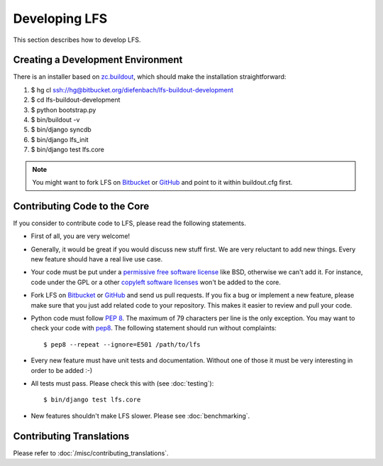 .. index:: Developing LFS

==============
Developing LFS
==============

This section describes how to develop LFS.

Creating a Development Environment
===================================

There is an installer based on `zc.buildout <http://www.buildout.org/>`_, which
should make the installation straightforward:

1. $ hg cl ssh://hg@bitbucket.org/diefenbach/lfs-buildout-development

2. $ cd lfs-buildout-development

3. $ python bootstrap.py

4. $ bin/buildout -v

5. $ bin/django syncdb

6. $ bin/django lfs_init

7. $ bin/django test lfs.core

.. note::

  You might want to fork LFS on `Bitbucket <https://bitbucket.org/diefenbach
  /django-lfs>`_ or `GitHub <https://github.com/diefenbach/django-lfs>`_ and
  point to it within buildout.cfg first.

Contributing Code to the Core
=============================

If you consider to contribute code to LFS, please read the following statements.

* First of all, you are very welcome!

* Generally, it would be great if you would discuss new stuff first. We are very
  reluctant to add new things. Every new feature should have a real live use
  case.

* Your code must be put under a `permissive free software license
  <http://en.wikipedia.org/wiki/BSD_licenses>`_ like BSD, otherwise we can't add
  it. For instance, code under the GPL or a other `copyleft software licenses
  <http://en.wikipedia.org/wiki/copyleft>`_ won't be added to the core.

* Fork LFS on `Bitbucket <https://bitbucket.org/diefenbach/django-lfs>`_ or
  `GitHub <https://github.com/diefenbach/django-lfs>`_ and send us pull
  requests. If you fix a bug or implement a new feature, please make sure that
  you just add related code to your repository. This makes it easier to review
  and pull your code.

* Python code must follow `PEP 8 <http://www.python.org/dev/peps/pep-0008/>`_.
  The maximum of 79 characters per line is the only exception. You may want to
  check your code with `pep8 <http://pypi.python.org/pypi/pep8/>`_. The
  following statement should run without complaints::

    $ pep8 --repeat --ignore=E501 /path/to/lfs

* Every new feature must have unit tests and documentation. Without one of those
  it must be very interesting in order to be added :-)

* All tests must pass. Please check this with (see :doc:`testing`)::

   $ bin/django test lfs.core

* New features shouldn't make LFS slower. Please see :doc:`benchmarking`.

Contributing Translations
=========================

Please refer to :doc:`/misc/contributing_translations`.
